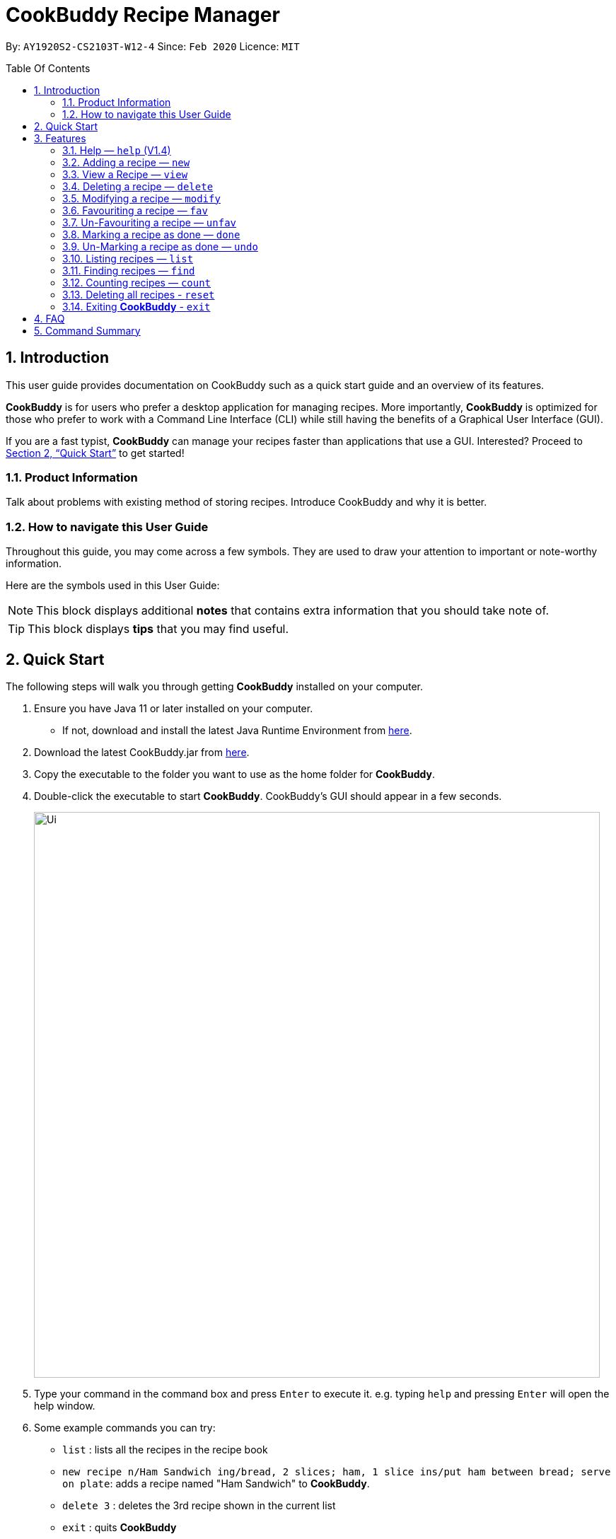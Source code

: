 # **CookBuddy Recipe Manager**
:site-section: UserGuide
:toc:
:toc-title: Table Of Contents
:toc-placement: preamble
:sectnums:
:imagesDir: images
:stylesDir: stylesheets
:xrefstyle: full
:experimental:
ifdef::env-github[]
:tip-caption: :bulb:
:note-caption: :information_source:
endif::[]
:repoURL: https://github.com/AY1920S2-CS2103T-W12-4/main/

By: `AY1920S2-CS2103T-W12-4`      Since: `Feb 2020`      Licence: `MIT`

== Introduction

This user guide provides documentation on CookBuddy such as a quick start guide and an overview of its features.

*CookBuddy* is for users who prefer a desktop application for managing recipes.
More importantly, *CookBuddy* is optimized for those who prefer to work with a Command Line Interface (CLI) while still having the benefits of a Graphical User Interface (GUI).

If you are a fast typist, *CookBuddy* can manage your recipes faster than applications that use a GUI.
Interested?
Proceed to <<Quick Start>> to get started!

=== Product Information

Talk about problems with existing method of storing recipes.
Introduce CookBuddy and why it is better.

=== How to navigate this User Guide

Throughout this guide, you may come across a few symbols.
They are used to draw your attention to important or note-worthy information.

Here are the symbols used in this User Guide:

[NOTE]
This block displays additional *notes* that contains extra information that you should take note of.

[TIP]
This block displays *tips* that you may find useful.

== Quick Start

The following steps will walk you through getting *CookBuddy* installed on your computer.

. Ensure you have Java 11 or later installed on your computer.
    - If not, download and install the latest Java Runtime Environment from https://www.java.com/en/download/[here].

. Download the latest CookBuddy.jar from https://github.com/AY1920S2-CS2103T-W12-4/main/releases[here].

. Copy the executable to the folder you want to use as the home folder for *CookBuddy*.

. Double-click the executable to start *CookBuddy*. CookBuddy's GUI should appear in a few seconds.
+
image::Ui.png[width="800"]
+
. Type your command in the command box and press kbd:[Enter] to execute it.
   e.g. typing `help` and pressing kbd:[Enter] will open the help window.

. Some example commands you can try:

   * `list` : lists all the recipes in the recipe book

   * `new recipe n/Ham Sandwich ing/bread, 2 slices; ham, 1 slice ins/put ham between bread; serve on plate`:
    adds a recipe named "Ham Sandwich" to *CookBuddy*.

   * `delete 3` : deletes the 3rd recipe shown in the current list

   * `exit` : quits *CookBuddy*

. Refer to <<Features>> for details of each command.

==  Features

The following sub-sections describes the features you can use in *CookBuddy*.

.COMMAND FORMAT
****
* Words in `UPPER_CASE` are values of the parameters to be supplied by the user.
    ** In `find n/RECIPE_NAME`, `RECIPE_NAME` refers to the value of the `n/` parameter supplied to the `find` command.

* Words in square brackets indicate that they are optional. `[t/TAG]` means the `t/` parameter is optional.
****

===  Help — `help` (V1.4)
You can list all the commands recognised by *CookBuddy* by typing `help` into the command box and pressing kbd:[Enter].

If you also specify a command, *CookBuddy* will show how to use that specific command.

Format: `help [COMMAND]`

Example 1: You can type `help` and *CookBuddy* will display the commands that it recognises.

Example 2: You can type `help delete` and *CookBuddy* will display how to use the `delete` command.


=== Adding a recipe — `new`
You can add a new recipe to *CookBuddy* using the `new` command.

[NOTE]
Parameters in *bold* indicate they are mandatory.

Format: `new *n/NAME* *ing/INGREDIENT, QUANTITY* [; ...] *ins/INSTRUCTION* [; ...] [cal/CALORIES] [s/SERVING_SIZE]
[r/RATING] [t/TAG [, ...]]`


*CookBuddy* accepts the following parameters:

    * `n/` - *name*
    * `ing/` - *ingredients*
    * `ins/` - *instructions*
    * `cal/` - calories (in kcal)
    * `s/` - serving size (any number greater than 0)
    * `r/` - rating (scale of 0 to 5)
    * `d/` - difficulty (scale of 0 to 5)
    * `t/` - tags (separated by commas)

Example 1: You can enter `new n/Fried Rice ing/White rice, 1 cup; salt, 1 gram ins/Fry the rice; add salt` into *CookBuddy*, and a new recipe with the following attributes will be added:

    * Name: Fried Rice
    * Ingredients:
        ** 1 cup of white rice
        ** 1 gram of salt
    * Instructions:
        . Fry the rice
        . Add salt


=== View a Recipe — `view`
You can view a given recipe on *CookBuddy* using the `view` command.

Format: `view INDEX`

Example: You can type `view 2` and *CookBuddy* will display the recipe at index 2 on the main page.


=== Deleting a recipe — `delete`
You can delete an existing recipe from *CookBuddy* using the `delete` command.

Format: `delete INDEX`

Example: You can type `delete 1` and *CookBuddy* will delete the recipe at index 1.


=== Modifying a recipe — `modify`
You can modify the attributes of an existing recipe in *CookBuddy* using the `modify` command.

Format: `modify INDEX [ing/INGREDIENT, QUANTITY [; ...]] [ins/INSTRUCTION [; ...]] [cal/CALORIES] [s/SERVING_SIZE]
[r/RATING] [t/TAG [, ...]]`

==== Modifying a recipe's ingredients
You can modify a recipe's ingredients by appending `ing/INGREDIENT, QUANTITY [; ...]` to a `modify` command.

Example: You can type `modify 1 ing/ham, 2 slices` and *CookBuddy* will modify the ingredients of the 1st recipe in
the list to contain only 2 slices of ham.


==== Modifying a recipe's instructions
You can modify a recipe's instructions by appending `ins/INSTRUCTION [; ...]` to a `modify` command.

Example: You can type `modify 2 ins/boil eggs; slice apples` and *CookBuddy* will modify the instructions in the 2nd
recipe to contain two instructions:

    * boil eggs
    * slice apples

==== Modifying a recipe's tags
You can modify a recipe's tags by appending `[t/TAG [, ...]]` to a `modify` command.
If you want to remove all tags from the recipe, append `t/` instead.

Example 1: You can type `modify 1 t/lunch, dinner` and *CookBuddy* will update the tags in the 1st recipe to contain
two tags:

    * lunch
    * dinner

Example 2: You can type `modify 1 t/` and *CookBuddy* will remove all existing tags from the 1st recipe.


=== Favouriting a recipe — `fav`
You can favourite an existing recipe from *CookBuddy* using the `fav` command.

Format: `fav INDEX`

Example: You can type `fav 1` and *CookBuddy* will favourite the recipe at index 1.
[NOTE]
A favourited recipe is indicated by a red filled heart


=== Un-Favouriting a recipe — `unfav`
You can un-favourite an existing recipe from *CookBuddy* using the `fav` command.

Format: `unfav INDEX`

Example: You can type `unfav 1` and *CookBuddy* will un-favourite the recipe at index 1.
[NOTE]
Recipes are not favourited by default.
This command is only useful if you wish to un-favourite recipe that is already favourited.
A non-favourited recipe is indicated by a heart with a read outline and no fill.


=== Marking a recipe as done — `done`
You can mark an existing recipe from *CookBuddy* as being done using the `done` command. This indicates that it has
been attempted.

Format: `done INDEX`

Example: You can type `done 1` and *CookBuddy* will mark the recipe at index 1 as being done, indicating that it has
been attempted.


=== Un-Marking a recipe as done — `undo`
You can un-mark an existing recipe from *CookBuddy* as being done, using the`undo` command. This indicates that the
recipe has not been attempted.

Format: `undo INDEX`

Example: You can type `undo 1` and *CookBuddy* will un-mark the recipe at index 1 as done, indicating that it has not
been attempted.
[NOTE]
Recipes are marked as not attempted by default.
This command is only useful if you wish to un-mark recipe that is already marked as done.


=== Listing recipes — `list`
You can list all the existing recipes from *CookBuddy* using the `list` command.

Format: `list`

=== Finding recipes — `find`
You can find an existing recipe with a particular parameter from *CookBuddy* using the `find` command.

Format: `find [n/NAME [...]] [ing/INGREDIENT [...]]`

[NOTE]
*CookBuddy* can find recipes from one parameter at a time.

==== Finding a recipe by name
You can find a recipe by its name by appending `n/NAME [...]` to a `find` command.

Example: You can type `find n/sandwich` and *CookBuddy* will display recipes that contain the word `sandwich` in their name.

==== Finding a recipe by ingredient
You can find a recipe by its ingredient by appending `[ing/INGREDIENT [...]]` to a `find` command.

Example: You can type `find ing/bread` and *CookBuddy* will display the recipes containing bread as an ingredient to you.

=== Counting recipes — `count`
You can count the total number of recipes stored in *CookBuddy* using the `count` command.

Format: `count`

//
//=== Tag a Recipe — `tag <index> <tag_type> <tag> (V1.3)`
//Tags a recipe at the specified index with the tag of tag_type.
//
//Example: `tag 1 cuisine french` would assign the tag `cuisine: french` to the recipe at index 1.

// ==== Tag recipes as containing allergens — `tag allergen <index> [ingredient] <allergen>`
// Tags a recipe (and the ingredient, if specified) as containing `allergen`.

// ==== Tag the meal type of a recipe — `tag meal <index> <meal type>`
// Tag the recipe as `meal type` such as breakfast/lunch/dinner

// === Duplicate Recipe — `dup <index>`
// Duplicates the recipe found at the specified index, and places the new recipe at `index + 1`
// Useful for users who wish to experiment with recipes while keeping a copy of the original.

=== Deleting all recipes - `reset`
You can remove all recipes stored in *CookBuddy* using the `reset`command.

Format: `reset`

=== Exiting *CookBuddy* - `exit`
You can exit from *CookBuddy* using the `exit` command.

Format: `exit`

== FAQ

The following section answers some questions you might have regarding *CookBuddy*.

Q: How do I transfer my data to another Computer?
A: Download the jar in the other computer and copy the entire data folder over to the same directory. Run CookBuddy and update the preferences.json if necessary.

== Command Summary

The following section gives a quick summary of all the commands you can use in CookBuddy.
